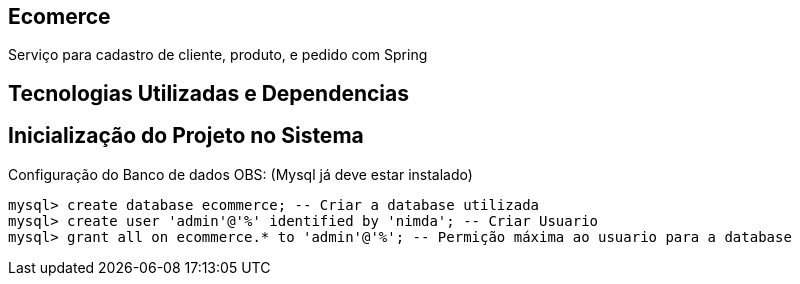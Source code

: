 == Ecomerce

Serviço para cadastro de cliente, produto, e pedido com Spring 

== Tecnologias Utilizadas e Dependencias


:Spring Initializr: https://start.spring.io/
:Project: Mavem Repository  
:Spring Boot: 2.3.1.RELEASE
:Language: Java - JDK 8
:Dependencies: Spring Web, MySQL Driver, Spring Data JPA
:DataBase: Oracle - MySQL 

== Inicialização do Projeto no Sistema

Configuração do Banco de dados OBS: (Mysql já deve estar instalado)
====
[source, mysql]
----
mysql> create database ecommerce; -- Criar a database utilizada 
mysql> create user 'admin'@'%' identified by 'nimda'; -- Criar Usuario 
mysql> grant all on ecommerce.* to 'admin'@'%'; -- Permição máxima ao usuario para a database 
----
====
